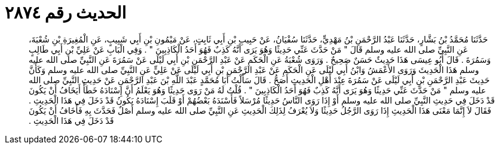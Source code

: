 
= الحديث رقم ٢٨٧٤

[quote.hadith]
حَدَّثَنَا مُحَمَّدُ بْنُ بَشَّارٍ، حَدَّثَنَا عَبْدُ الرَّحْمَنِ بْنُ مَهْدِيٍّ، حَدَّثَنَا سُفْيَانُ، عَنْ حَبِيبِ بْنِ أَبِي ثَابِتٍ، عَنْ مَيْمُونِ بْنِ أَبِي شَبِيبٍ، عَنِ الْمُغِيرَةِ بْنِ شُعْبَةَ، عَنِ النَّبِيِّ صلى الله عليه وسلم قَالَ ‏"‏ مَنْ حَدَّثَ عَنِّي حَدِيثًا وَهُوَ يَرَى أَنَّهُ كَذِبٌ فَهُوَ أَحَدُ الْكَاذِبِينَ ‏"‏ ‏.‏ وَفِي الْبَابِ عَنْ عَلِيِّ بْنِ أَبِي طَالِبٍ وَسَمُرَةَ ‏.‏ قَالَ أَبُو عِيسَى هَذَا حَدِيثٌ حَسَنٌ صَحِيحٌ ‏.‏ وَرَوَى شُعْبَةُ عَنِ الْحَكَمِ عَنْ عَبْدِ الرَّحْمَنِ بْنِ أَبِي لَيْلَى عَنْ سَمُرَةَ عَنِ النَّبِيِّ صلى الله عليه وسلم هَذَا الْحَدِيثَ وَرَوَى الأَعْمَشُ وَابْنُ أَبِي لَيْلَى عَنِ الْحَكَمِ عَنْ عَبْدِ الرَّحْمَنِ بْنِ أَبِي لَيْلَى عَنْ عَلِيٍّ عَنِ النَّبِيِّ صلى الله عليه وسلم وَكَأَنَّ حَدِيثَ عَبْدِ الرَّحْمَنِ بْنِ أَبِي لَيْلَى عَنْ سَمُرَةَ عِنْدَ أَهْلِ الْحَدِيثِ أَصَحُّ ‏.‏ قَالَ سَأَلْتُ أَبَا مُحَمَّدٍ عَبْدَ اللَّهِ بْنَ عَبْدِ الرَّحْمَنِ عَنْ حَدِيثِ النَّبِيِّ صلى الله عليه وسلم ‏"‏ مَنْ حَدَّثَ عَنِّي حَدِيثًا وَهُوَ يَرَى أَنَّهُ كَذِبٌ فَهُوَ أَحَدُ الْكَاذِبِينَ ‏"‏ ‏.‏ قُلْتُ لَهُ مَنْ رَوَى حَدِيثًا وَهُوَ يَعْلَمُ أَنَّ إِسْنَادَهُ خَطَأٌ أَيَخَافُ أَنْ يَكُونَ قَدْ دَخَلَ فِي حَدِيثِ النَّبِيِّ صلى الله عليه وسلم أَوْ إِذَا رَوَى النَّاسُ حَدِيثًا مُرْسَلاً فَأَسْنَدَهُ بَعْضُهُمْ أَوْ قَلَبَ إِسْنَادَهُ يَكُونُ قَدْ دَخَلَ فِي هَذَا الْحَدِيثِ ‏.‏ فَقَالَ لاَ إِنَّمَا مَعْنَى هَذَا الْحَدِيثِ إِذَا رَوَى الرَّجُلُ حَدِيثًا وَلاَ يُعْرَفُ لِذَلِكَ الْحَدِيثِ عَنِ النَّبِيِّ صلى الله عليه وسلم أَصْلٌ فَحَدَّثَ بِهِ فَأَخَافُ أَنْ يَكُونَ قَدْ دَخَلَ فِي هَذَا الْحَدِيثِ ‏.‏